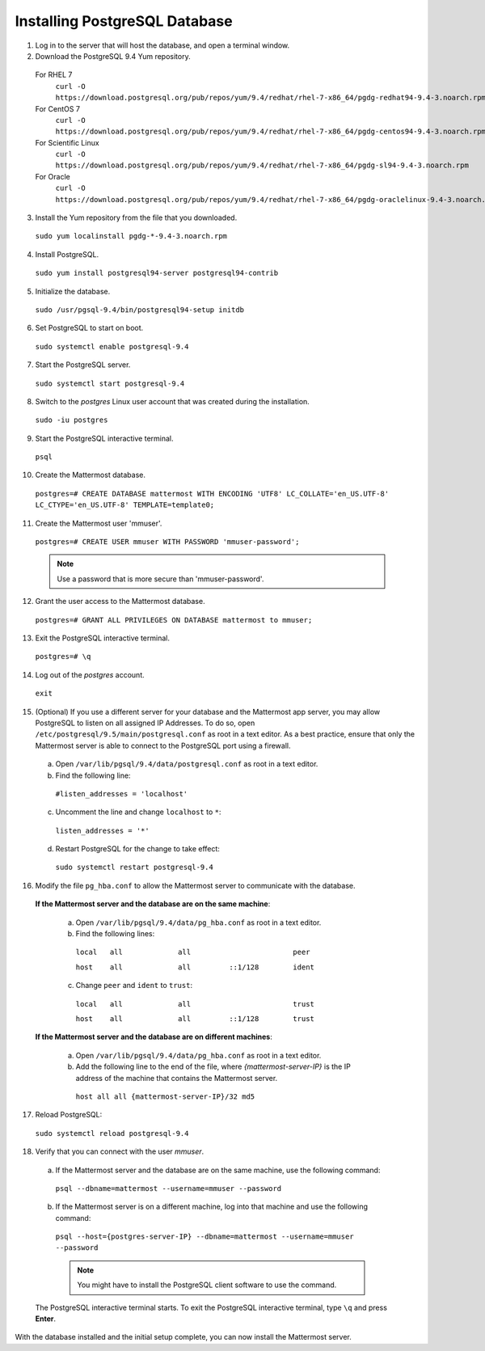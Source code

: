 ..  _install-rhel-7-postgresql:

Installing PostgreSQL Database
==============================

1. Log in to the server that will host the database, and open a terminal window.

2. Download the PostgreSQL 9.4 Yum repository.

  For RHEL 7
    ``curl -O https://download.postgresql.org/pub/repos/yum/9.4/redhat/rhel-7-x86_64/pgdg-redhat94-9.4-3.noarch.rpm``
  For CentOS 7
    ``curl -O https://download.postgresql.org/pub/repos/yum/9.4/redhat/rhel-7-x86_64/pgdg-centos94-9.4-3.noarch.rpm``
  For Scientific Linux
    ``curl -O https://download.postgresql.org/pub/repos/yum/9.4/redhat/rhel-7-x86_64/pgdg-sl94-9.4-3.noarch.rpm``
  For Oracle
    ``curl -O https://download.postgresql.org/pub/repos/yum/9.4/redhat/rhel-7-x86_64/pgdg-oraclelinux-9.4-3.noarch.rpm``

3. Install the Yum repository from the file that you downloaded.

  ``sudo yum localinstall pgdg-*-9.4-3.noarch.rpm``

4. Install PostgreSQL.

  ``sudo yum install postgresql94-server postgresql94-contrib``

5. Initialize the database.

  ``sudo /usr/pgsql-9.4/bin/postgresql94-setup initdb``

6. Set PostgreSQL to start on boot.

  ``sudo systemctl enable postgresql-9.4``

7. Start the PostgreSQL server.

  ``sudo systemctl start postgresql-9.4``

8. Switch to the *postgres* Linux user account that was created during the installation.

  ``sudo -iu postgres``

9. Start the PostgreSQL interactive terminal.

  ``psql``

10.  Create the Mattermost database.

  ``postgres=# CREATE DATABASE mattermost WITH ENCODING 'UTF8' LC_COLLATE='en_US.UTF-8' LC_CTYPE='en_US.UTF-8' TEMPLATE=template0;``

11.  Create the Mattermost user 'mmuser'.

  ``postgres=# CREATE USER mmuser WITH PASSWORD 'mmuser-password';``

  .. note::
    Use a password that is more secure than 'mmuser-password'.

12.  Grant the user access to the Mattermost database.

  ``postgres=# GRANT ALL PRIVILEGES ON DATABASE mattermost to mmuser;``

13. Exit the PostgreSQL interactive terminal.

  ``postgres=# \q``

14. Log out of the *postgres* account.

  ``exit``

15. (Optional) If you use a different server for your database and the Mattermost app server, you may allow PostgreSQL to listen on all assigned IP Addresses. To do so, open ``/etc/postgresql/9.5/main/postgresql.conf`` as root in a text editor. As a best practice, ensure that only the Mattermost server is able to connect to the PostgreSQL port using a firewall.

  a. Open ``/var/lib/pgsql/9.4/data/postgresql.conf`` as root in a text editor.

  b. Find the following line:

    ``#listen_addresses = 'localhost'``

  c. Uncomment the line and change ``localhost`` to ``*``:

    ``listen_addresses = '*'``

  d. Restart PostgreSQL for the change to take effect:

    ``sudo systemctl restart postgresql-9.4``

16. Modify the file ``pg_hba.conf`` to allow the Mattermost server to communicate with the database.

  **If the Mattermost server and the database are on the same machine**:

    a. Open ``/var/lib/pgsql/9.4/data/pg_hba.conf`` as root in a text editor.

    b. Find the following lines:

      ``local   all             all                        peer``
      
      ``host    all             all         ::1/128        ident``

    c. Change ``peer`` and ``ident`` to ``trust``:

      ``local   all             all                        trust``
      
      ``host    all             all         ::1/128        trust``

  **If the Mattermost server and the database are on different machines**:

    a. Open ``/var/lib/pgsql/9.4/data/pg_hba.conf`` as root in a text editor.

    b. Add the following line to the end of the file, where *{mattermost-server-IP}* is the IP address of the machine that contains the Mattermost server.

      ``host all all {mattermost-server-IP}/32 md5``

17. Reload PostgreSQL:

  ``sudo systemctl reload postgresql-9.4``

18. Verify that you can connect with the user *mmuser*.

  a. If the Mattermost server and the database are on the same machine, use the following command:

    ``psql --dbname=mattermost --username=mmuser --password``

  b. If the Mattermost server is on a different machine, log into that machine and use the following command:

    ``psql --host={postgres-server-IP} --dbname=mattermost --username=mmuser --password``

    .. note::
      You might have to install the PostgreSQL client software to use the command.

  The PostgreSQL interactive terminal starts. To exit the PostgreSQL interactive terminal, type ``\q`` and press **Enter**.

With the database installed and the initial setup complete, you can now install the Mattermost server.
